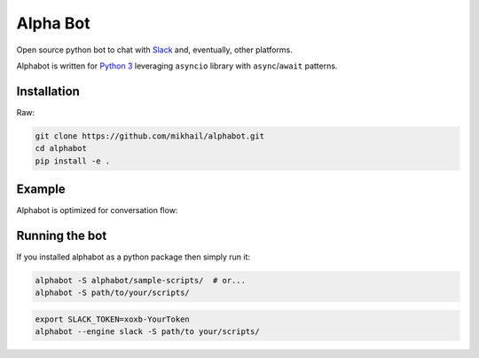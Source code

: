 
Alpha Bot
---------
|pypi_download|_

.. image:: images/logo.png
    :align: left

Open source python bot to chat with `Slack <https://slack.com/>`_ and, eventually, other platforms.

Alphabot is written for `Python 3 <https://www.python.org/>`_ leveraging ``asyncio`` library with ``async``/``await`` patterns.

Installation
============

Raw:

.. code-block:: bash

    git clone https://github.com/mikhail/alphabot.git
    cd alphabot
    pip install -e .
    
Example
=======
Alphabot is optimized for conversation flow:

.. image:: images/example.png


Running the bot
===============

If you installed alphabot as a python package then simply run it:

.. code-block:: bash

    alphabot -S alphabot/sample-scripts/  # or...
    alphabot -S path/to/your/scripts/

.. code-block:: bash

    export SLACK_TOKEN=xoxb-YourToken
    alphabot --engine slack -S path/to your/scripts/


.. |pypi_download| image:: https://badge.fury.io/py/alphabot.png
.. _pypi_download: https://pypi.python.org/pypi/alphabot
